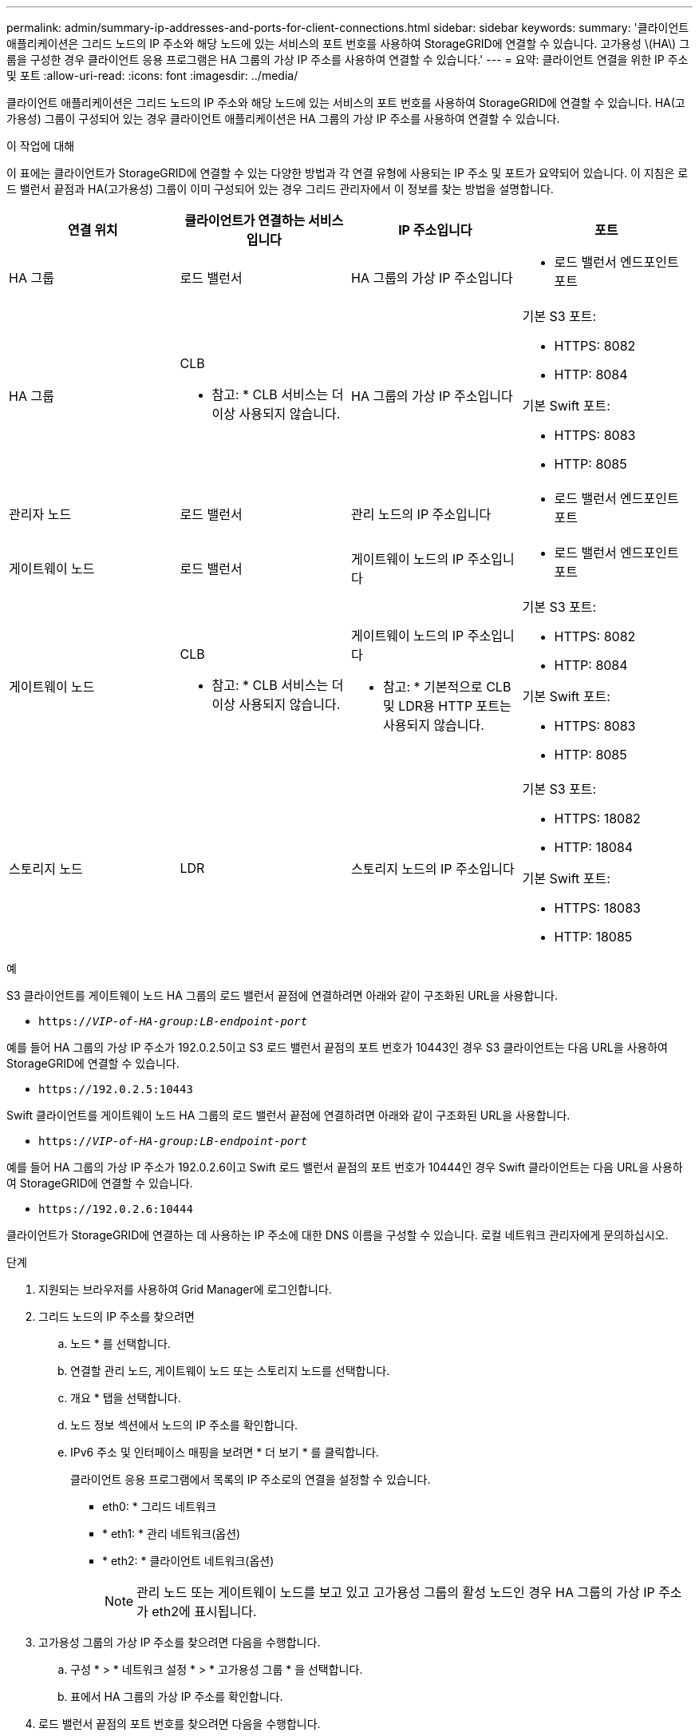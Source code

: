 ---
permalink: admin/summary-ip-addresses-and-ports-for-client-connections.html 
sidebar: sidebar 
keywords:  
summary: '클라이언트 애플리케이션은 그리드 노드의 IP 주소와 해당 노드에 있는 서비스의 포트 번호를 사용하여 StorageGRID에 연결할 수 있습니다. 고가용성 \(HA\) 그룹을 구성한 경우 클라이언트 응용 프로그램은 HA 그룹의 가상 IP 주소를 사용하여 연결할 수 있습니다.' 
---
= 요약: 클라이언트 연결을 위한 IP 주소 및 포트
:allow-uri-read: 
:icons: font
:imagesdir: ../media/


[role="lead"]
클라이언트 애플리케이션은 그리드 노드의 IP 주소와 해당 노드에 있는 서비스의 포트 번호를 사용하여 StorageGRID에 연결할 수 있습니다. HA(고가용성) 그룹이 구성되어 있는 경우 클라이언트 애플리케이션은 HA 그룹의 가상 IP 주소를 사용하여 연결할 수 있습니다.

.이 작업에 대해
이 표에는 클라이언트가 StorageGRID에 연결할 수 있는 다양한 방법과 각 연결 유형에 사용되는 IP 주소 및 포트가 요약되어 있습니다. 이 지침은 로드 밸런서 끝점과 HA(고가용성) 그룹이 이미 구성되어 있는 경우 그리드 관리자에서 이 정보를 찾는 방법을 설명합니다.

[cols="1a,1a,1a,1a"]
|===
| 연결 위치 | 클라이언트가 연결하는 서비스입니다 | IP 주소입니다 | 포트 


 a| 
HA 그룹
 a| 
로드 밸런서
 a| 
HA 그룹의 가상 IP 주소입니다
 a| 
* 로드 밸런서 엔드포인트 포트




 a| 
HA 그룹
 a| 
CLB

* 참고: * CLB 서비스는 더 이상 사용되지 않습니다.
 a| 
HA 그룹의 가상 IP 주소입니다
 a| 
기본 S3 포트:

* HTTPS: 8082
* HTTP: 8084


기본 Swift 포트:

* HTTPS: 8083
* HTTP: 8085




 a| 
관리자 노드
 a| 
로드 밸런서
 a| 
관리 노드의 IP 주소입니다
 a| 
* 로드 밸런서 엔드포인트 포트




 a| 
게이트웨이 노드
 a| 
로드 밸런서
 a| 
게이트웨이 노드의 IP 주소입니다
 a| 
* 로드 밸런서 엔드포인트 포트




 a| 
게이트웨이 노드
 a| 
CLB

* 참고: * CLB 서비스는 더 이상 사용되지 않습니다.
 a| 
게이트웨이 노드의 IP 주소입니다

* 참고: * 기본적으로 CLB 및 LDR용 HTTP 포트는 사용되지 않습니다.
 a| 
기본 S3 포트:

* HTTPS: 8082
* HTTP: 8084


기본 Swift 포트:

* HTTPS: 8083
* HTTP: 8085




 a| 
스토리지 노드
 a| 
LDR
 a| 
스토리지 노드의 IP 주소입니다
 a| 
기본 S3 포트:

* HTTPS: 18082
* HTTP: 18084


기본 Swift 포트:

* HTTPS: 18083
* HTTP: 18085


|===
.예
S3 클라이언트를 게이트웨이 노드 HA 그룹의 로드 밸런서 끝점에 연결하려면 아래와 같이 구조화된 URL을 사용합니다.

* `https://_VIP-of-HA-group:LB-endpoint-port_`


예를 들어 HA 그룹의 가상 IP 주소가 192.0.2.5이고 S3 로드 밸런서 끝점의 포트 번호가 10443인 경우 S3 클라이언트는 다음 URL을 사용하여 StorageGRID에 연결할 수 있습니다.

* `\https://192.0.2.5:10443`


Swift 클라이언트를 게이트웨이 노드 HA 그룹의 로드 밸런서 끝점에 연결하려면 아래와 같이 구조화된 URL을 사용합니다.

* `https://_VIP-of-HA-group:LB-endpoint-port_`


예를 들어 HA 그룹의 가상 IP 주소가 192.0.2.6이고 Swift 로드 밸런서 끝점의 포트 번호가 10444인 경우 Swift 클라이언트는 다음 URL을 사용하여 StorageGRID에 연결할 수 있습니다.

* `\https://192.0.2.6:10444`


클라이언트가 StorageGRID에 연결하는 데 사용하는 IP 주소에 대한 DNS 이름을 구성할 수 있습니다. 로컬 네트워크 관리자에게 문의하십시오.

.단계
. 지원되는 브라우저를 사용하여 Grid Manager에 로그인합니다.
. 그리드 노드의 IP 주소를 찾으려면
+
.. 노드 * 를 선택합니다.
.. 연결할 관리 노드, 게이트웨이 노드 또는 스토리지 노드를 선택합니다.
.. 개요 * 탭을 선택합니다.
.. 노드 정보 섹션에서 노드의 IP 주소를 확인합니다.
.. IPv6 주소 및 인터페이스 매핑을 보려면 * 더 보기 * 를 클릭합니다.
+
클라이언트 응용 프로그램에서 목록의 IP 주소로의 연결을 설정할 수 있습니다.

+
*** eth0: * 그리드 네트워크
*** * eth1: * 관리 네트워크(옵션)
*** * eth2: * 클라이언트 네트워크(옵션)
+

NOTE: 관리 노드 또는 게이트웨이 노드를 보고 있고 고가용성 그룹의 활성 노드인 경우 HA 그룹의 가상 IP 주소가 eth2에 표시됩니다.





. 고가용성 그룹의 가상 IP 주소를 찾으려면 다음을 수행합니다.
+
.. 구성 * > * 네트워크 설정 * > * 고가용성 그룹 * 을 선택합니다.
.. 표에서 HA 그룹의 가상 IP 주소를 확인합니다.


. 로드 밸런서 끝점의 포트 번호를 찾으려면 다음을 수행합니다.
+
.. 구성 * > * 네트워크 설정 * > * 로드 밸런서 엔드포인트 * 를 선택합니다.
+
로드 밸런서 끝점 페이지가 나타나고 이미 구성된 끝점 목록이 표시됩니다.

.. 끝점을 선택하고 * 끝점 편집 * 을 클릭합니다.
+
끝점 편집 창이 열리고 끝점에 대한 추가 세부 정보가 표시됩니다.

.. 선택한 끝점이 올바른 프로토콜(S3 또는 Swift)과 함께 사용하도록 구성되었는지 확인한 후 * Cancel * (취소 *)을 클릭합니다.
.. 클라이언트 연결에 사용할 끝점의 포트 번호를 확인합니다.
+

NOTE: 포트 번호가 80 또는 443이면 해당 포트가 관리 노드에 예약되므로 끝점이 게이트웨이 노드에서만 구성됩니다. 다른 모든 포트는 게이트웨이 노드와 관리 노드 모두에서 구성됩니다.




